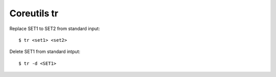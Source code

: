 .. meta::
    :robots: noindex

Coreutils tr
============

Replace SET1 to SET2 from standard input: ::

    $ tr <set1> <set2>

Delete SET1 from standard intput: ::

    $ tr -d <SET1>
